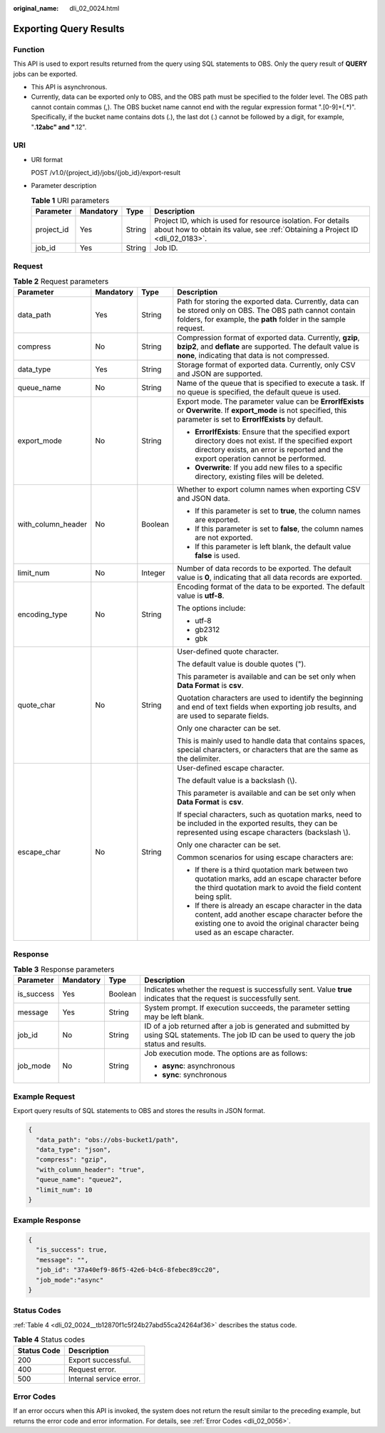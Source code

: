 :original_name: dli_02_0024.html

.. _dli_02_0024:

Exporting Query Results
=======================

Function
--------

This API is used to export results returned from the query using SQL statements to OBS. Only the query result of **QUERY** jobs can be exported.

-  This API is asynchronous.
-  Currently, data can be exported only to OBS, and the OBS path must be specified to the folder level. The OBS path cannot contain commas (,). The OBS bucket name cannot end with the regular expression format ".[0-9]+(.*)". Specifically, if the bucket name contains dots (.), the last dot (.) cannot be followed by a digit, for example, "**.12abc" and "**.12".

URI
---

-  URI format

   POST /v1.0/{project_id}/jobs/{job_id}/export-result

-  Parameter description

   .. table:: **Table 1** URI parameters

      +------------+-----------+--------+-----------------------------------------------------------------------------------------------------------------------------------------------+
      | Parameter  | Mandatory | Type   | Description                                                                                                                                   |
      +============+===========+========+===============================================================================================================================================+
      | project_id | Yes       | String | Project ID, which is used for resource isolation. For details about how to obtain its value, see :ref:`Obtaining a Project ID <dli_02_0183>`. |
      +------------+-----------+--------+-----------------------------------------------------------------------------------------------------------------------------------------------+
      | job_id     | Yes       | String | Job ID.                                                                                                                                       |
      +------------+-----------+--------+-----------------------------------------------------------------------------------------------------------------------------------------------+

Request
-------

.. table:: **Table 2** Request parameters

   +--------------------+-----------------+-----------------+-----------------------------------------------------------------------------------------------------------------------------------------------------------------------------------------------+
   | Parameter          | Mandatory       | Type            | Description                                                                                                                                                                                   |
   +====================+=================+=================+===============================================================================================================================================================================================+
   | data_path          | Yes             | String          | Path for storing the exported data. Currently, data can be stored only on OBS. The OBS path cannot contain folders, for example, the **path** folder in the sample request.                   |
   +--------------------+-----------------+-----------------+-----------------------------------------------------------------------------------------------------------------------------------------------------------------------------------------------+
   | compress           | No              | String          | Compression format of exported data. Currently, **gzip**, **bzip2**, and **deflate** are supported. The default value is **none**, indicating that data is not compressed.                    |
   +--------------------+-----------------+-----------------+-----------------------------------------------------------------------------------------------------------------------------------------------------------------------------------------------+
   | data_type          | Yes             | String          | Storage format of exported data. Currently, only CSV and JSON are supported.                                                                                                                  |
   +--------------------+-----------------+-----------------+-----------------------------------------------------------------------------------------------------------------------------------------------------------------------------------------------+
   | queue_name         | No              | String          | Name of the queue that is specified to execute a task. If no queue is specified, the default queue is used.                                                                                   |
   +--------------------+-----------------+-----------------+-----------------------------------------------------------------------------------------------------------------------------------------------------------------------------------------------+
   | export_mode        | No              | String          | Export mode. The parameter value can be **ErrorIfExists** or **Overwrite**. If **export_mode** is not specified, this parameter is set to **ErrorIfExists** by default.                       |
   |                    |                 |                 |                                                                                                                                                                                               |
   |                    |                 |                 | -  **ErrorIfExists**: Ensure that the specified export directory does not exist. If the specified export directory exists, an error is reported and the export operation cannot be performed. |
   |                    |                 |                 | -  **Overwrite**: If you add new files to a specific directory, existing files will be deleted.                                                                                               |
   +--------------------+-----------------+-----------------+-----------------------------------------------------------------------------------------------------------------------------------------------------------------------------------------------+
   | with_column_header | No              | Boolean         | Whether to export column names when exporting CSV and JSON data.                                                                                                                              |
   |                    |                 |                 |                                                                                                                                                                                               |
   |                    |                 |                 | -  If this parameter is set to **true**, the column names are exported.                                                                                                                       |
   |                    |                 |                 | -  If this parameter is set to **false**, the column names are not exported.                                                                                                                  |
   |                    |                 |                 | -  If this parameter is left blank, the default value **false** is used.                                                                                                                      |
   +--------------------+-----------------+-----------------+-----------------------------------------------------------------------------------------------------------------------------------------------------------------------------------------------+
   | limit_num          | No              | Integer         | Number of data records to be exported. The default value is **0**, indicating that all data records are exported.                                                                             |
   +--------------------+-----------------+-----------------+-----------------------------------------------------------------------------------------------------------------------------------------------------------------------------------------------+
   | encoding_type      | No              | String          | Encoding format of the data to be exported. The default value is **utf-8**.                                                                                                                   |
   |                    |                 |                 |                                                                                                                                                                                               |
   |                    |                 |                 | The options include:                                                                                                                                                                          |
   |                    |                 |                 |                                                                                                                                                                                               |
   |                    |                 |                 | -  utf-8                                                                                                                                                                                      |
   |                    |                 |                 | -  gb2312                                                                                                                                                                                     |
   |                    |                 |                 | -  gbk                                                                                                                                                                                        |
   +--------------------+-----------------+-----------------+-----------------------------------------------------------------------------------------------------------------------------------------------------------------------------------------------+
   | quote_char         | No              | String          | User-defined quote character.                                                                                                                                                                 |
   |                    |                 |                 |                                                                                                                                                                                               |
   |                    |                 |                 | The default value is double quotes (").                                                                                                                                                       |
   |                    |                 |                 |                                                                                                                                                                                               |
   |                    |                 |                 | This parameter is available and can be set only when **Data Format** is **csv**.                                                                                                              |
   |                    |                 |                 |                                                                                                                                                                                               |
   |                    |                 |                 | Quotation characters are used to identify the beginning and end of text fields when exporting job results, and are used to separate fields.                                                   |
   |                    |                 |                 |                                                                                                                                                                                               |
   |                    |                 |                 | Only one character can be set.                                                                                                                                                                |
   |                    |                 |                 |                                                                                                                                                                                               |
   |                    |                 |                 | This is mainly used to handle data that contains spaces, special characters, or characters that are the same as the delimiter.                                                                |
   +--------------------+-----------------+-----------------+-----------------------------------------------------------------------------------------------------------------------------------------------------------------------------------------------+
   | escape_char        | No              | String          | User-defined escape character.                                                                                                                                                                |
   |                    |                 |                 |                                                                                                                                                                                               |
   |                    |                 |                 | The default value is a backslash (\\).                                                                                                                                                        |
   |                    |                 |                 |                                                                                                                                                                                               |
   |                    |                 |                 | This parameter is available and can be set only when **Data Format** is **csv**.                                                                                                              |
   |                    |                 |                 |                                                                                                                                                                                               |
   |                    |                 |                 | If special characters, such as quotation marks, need to be included in the exported results, they can be represented using escape characters (backslash \\).                                  |
   |                    |                 |                 |                                                                                                                                                                                               |
   |                    |                 |                 | Only one character can be set.                                                                                                                                                                |
   |                    |                 |                 |                                                                                                                                                                                               |
   |                    |                 |                 | Common scenarios for using escape characters are:                                                                                                                                             |
   |                    |                 |                 |                                                                                                                                                                                               |
   |                    |                 |                 | -  If there is a third quotation mark between two quotation marks, add an escape character before the third quotation mark to avoid the field content being split.                            |
   |                    |                 |                 | -  If there is already an escape character in the data content, add another escape character before the existing one to avoid the original character being used as an escape character.       |
   +--------------------+-----------------+-----------------+-----------------------------------------------------------------------------------------------------------------------------------------------------------------------------------------------+

Response
--------

.. table:: **Table 3** Response parameters

   +-----------------+-----------------+-----------------+--------------------------------------------------------------------------------------------------------------------------------------------------+
   | Parameter       | Mandatory       | Type            | Description                                                                                                                                      |
   +=================+=================+=================+==================================================================================================================================================+
   | is_success      | Yes             | Boolean         | Indicates whether the request is successfully sent. Value **true** indicates that the request is successfully sent.                              |
   +-----------------+-----------------+-----------------+--------------------------------------------------------------------------------------------------------------------------------------------------+
   | message         | Yes             | String          | System prompt. If execution succeeds, the parameter setting may be left blank.                                                                   |
   +-----------------+-----------------+-----------------+--------------------------------------------------------------------------------------------------------------------------------------------------+
   | job_id          | No              | String          | ID of a job returned after a job is generated and submitted by using SQL statements. The job ID can be used to query the job status and results. |
   +-----------------+-----------------+-----------------+--------------------------------------------------------------------------------------------------------------------------------------------------+
   | job_mode        | No              | String          | Job execution mode. The options are as follows:                                                                                                  |
   |                 |                 |                 |                                                                                                                                                  |
   |                 |                 |                 | -  **async**: asynchronous                                                                                                                       |
   |                 |                 |                 | -  **sync**: synchronous                                                                                                                         |
   +-----------------+-----------------+-----------------+--------------------------------------------------------------------------------------------------------------------------------------------------+

Example Request
---------------

Export query results of SQL statements to OBS and stores the results in JSON format.

.. code-block::

   {
     "data_path": "obs://obs-bucket1/path",
     "data_type": "json",
     "compress": "gzip",
     "with_column_header": "true",
     "queue_name": "queue2",
     "limit_num": 10
   }

Example Response
----------------

.. code-block::

   {
     "is_success": true,
     "message": "",
     "job_id": "37a40ef9-86f5-42e6-b4c6-8febec89cc20",
     "job_mode":"async"
   }

Status Codes
------------

:ref:`Table 4 <dli_02_0024__tb12870f1c5f24b27abd55ca24264af36>` describes the status code.

.. _dli_02_0024__tb12870f1c5f24b27abd55ca24264af36:

.. table:: **Table 4** Status codes

   =========== =======================
   Status Code Description
   =========== =======================
   200         Export successful.
   400         Request error.
   500         Internal service error.
   =========== =======================

Error Codes
-----------

If an error occurs when this API is invoked, the system does not return the result similar to the preceding example, but returns the error code and error information. For details, see :ref:`Error Codes <dli_02_0056>`.
